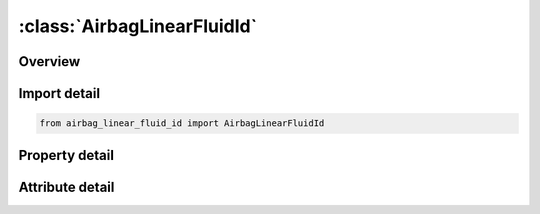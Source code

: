 





:class:`AirbagLinearFluidId`
============================


.. py:class:: airbag_linear_fluid_id.AirbagLinearFluidId(**kwargs)

   Bases: :py:obj:`ansys.dyna.core.lib.keyword_base.KeywordBase`


   
   DYNA AIRBAG_LINEAR_FLUID_ID keyword
















   ..
       !! processed by numpydoc !!


.. py:currentmodule:: AirbagLinearFluidId

Overview
--------

.. tab-set::




   .. tab-item:: Properties

      .. list-table::
          :header-rows: 0
          :widths: auto

          * - :py:attr:`~id`
            - Get or set the Optional Airbag ID.
          * - :py:attr:`~title`
            - Get or set the Airbag id descriptor. It is suggested that unique descriptions be used.
          * - :py:attr:`~sid`
            - Get or set the Set ID.
          * - :py:attr:`~sidtyp`
            - Get or set the Set type:
          * - :py:attr:`~rbid`
            - Get or set the Rigid body part ID for user defined activation subroutine:
          * - :py:attr:`~vsca`
            - Get or set the Volume scale factor, V-sca (default=1.0).
          * - :py:attr:`~psca`
            - Get or set the Pressure scale factor, P-sca (default=1.0).
          * - :py:attr:`~vini`
            - Get or set the Initial filled volume, V-ini (default=0.0).
          * - :py:attr:`~mwd`
            - Get or set the Mass weighted damping factor, D (default=0.0).
          * - :py:attr:`~spsf`
            - Get or set the Stagnation pressure scale factor, 0.0 <= gamma <= 1.0.
          * - :py:attr:`~bulk`
            - Get or set the K, bulk modulus of the fluid in the control volume. Constant as a function of time. Define if LCBULK=0.  .
          * - :py:attr:`~ro`
            - Get or set the Density of the fluid.
          * - :py:attr:`~lcint`
            - Get or set the F(t) input flow curve defining mass per unit time as a function of time, see *DEFINE_CURVE.
          * - :py:attr:`~lcoutt`
            - Get or set the G(t), output flow curve defining mass per unit time as a function of time. This load curve is optional.
          * - :py:attr:`~lcoutp`
            - Get or set the H(p), output flow curve defining mass per unit time as a function of pressure. This load curve is optional.
          * - :py:attr:`~lcfit`
            - Get or set the L(t), added pressure as a function of time. This load curve is optional.
          * - :py:attr:`~lcbulk`
            - Get or set the Curve defining the bulk modulus as a function of time. This load curve is optional, but if defined, the constant, BULK, is not used.
          * - :py:attr:`~lcid`
            - Get or set the Load curve ID defining pressure versus time, see *DEFINE_CURVE.
          * - :py:attr:`~p_limit`
            - Get or set the Limiting value on total pressure (optional).
          * - :py:attr:`~p_limlc`
            - Get or set the Curve defining the limiting pressure value as a function of time.
          * - :py:attr:`~nonull`
            - Get or set the A flag to applying pressure on null material.


   .. tab-item:: Attributes

      .. list-table::
          :header-rows: 0
          :widths: auto

          * - :py:attr:`~keyword`
            - 
          * - :py:attr:`~subkeyword`
            - 






Import detail
-------------

.. code-block:: python

    from airbag_linear_fluid_id import AirbagLinearFluidId

Property detail
---------------

.. py:property:: id
   :type: Optional[int]


   
   Get or set the Optional Airbag ID.
















   ..
       !! processed by numpydoc !!

.. py:property:: title
   :type: Optional[str]


   
   Get or set the Airbag id descriptor. It is suggested that unique descriptions be used.
















   ..
       !! processed by numpydoc !!

.. py:property:: sid
   :type: Optional[int]


   
   Get or set the Set ID.
















   ..
       !! processed by numpydoc !!

.. py:property:: sidtyp
   :type: int


   
   Get or set the Set type:
   EQ.0: segment,
   EQ.1: part IDs.
















   ..
       !! processed by numpydoc !!

.. py:property:: rbid
   :type: int


   
   Get or set the Rigid body part ID for user defined activation subroutine:
   EQ.-RBID: sensor subroutine flags initiates the inflator. Load curves are offset by initiation time,
   EQ.0: the control volume is active from time zero,
   EQ.RBID: user sensor subroutine flags the start of the inflation. Load curves are offset by initiation time.
















   ..
       !! processed by numpydoc !!

.. py:property:: vsca
   :type: float


   
   Get or set the Volume scale factor, V-sca (default=1.0).
















   ..
       !! processed by numpydoc !!

.. py:property:: psca
   :type: float


   
   Get or set the Pressure scale factor, P-sca (default=1.0).
















   ..
       !! processed by numpydoc !!

.. py:property:: vini
   :type: float


   
   Get or set the Initial filled volume, V-ini (default=0.0).
















   ..
       !! processed by numpydoc !!

.. py:property:: mwd
   :type: float


   
   Get or set the Mass weighted damping factor, D (default=0.0).
















   ..
       !! processed by numpydoc !!

.. py:property:: spsf
   :type: float


   
   Get or set the Stagnation pressure scale factor, 0.0 <= gamma <= 1.0.
















   ..
       !! processed by numpydoc !!

.. py:property:: bulk
   :type: Optional[float]


   
   Get or set the K, bulk modulus of the fluid in the control volume. Constant as a function of time. Define if LCBULK=0.  .
















   ..
       !! processed by numpydoc !!

.. py:property:: ro
   :type: Optional[float]


   
   Get or set the Density of the fluid.
















   ..
       !! processed by numpydoc !!

.. py:property:: lcint
   :type: Optional[int]


   
   Get or set the F(t) input flow curve defining mass per unit time as a function of time, see *DEFINE_CURVE.
















   ..
       !! processed by numpydoc !!

.. py:property:: lcoutt
   :type: Optional[int]


   
   Get or set the G(t), output flow curve defining mass per unit time as a function of time. This load curve is optional.
















   ..
       !! processed by numpydoc !!

.. py:property:: lcoutp
   :type: Optional[int]


   
   Get or set the H(p), output flow curve defining mass per unit time as a function of pressure. This load curve is optional.
















   ..
       !! processed by numpydoc !!

.. py:property:: lcfit
   :type: Optional[int]


   
   Get or set the L(t), added pressure as a function of time. This load curve is optional.
















   ..
       !! processed by numpydoc !!

.. py:property:: lcbulk
   :type: Optional[int]


   
   Get or set the Curve defining the bulk modulus as a function of time. This load curve is optional, but if defined, the constant, BULK, is not used.
















   ..
       !! processed by numpydoc !!

.. py:property:: lcid
   :type: Optional[int]


   
   Get or set the Load curve ID defining pressure versus time, see *DEFINE_CURVE.
















   ..
       !! processed by numpydoc !!

.. py:property:: p_limit
   :type: Optional[float]


   
   Get or set the Limiting value on total pressure (optional).
















   ..
       !! processed by numpydoc !!

.. py:property:: p_limlc
   :type: Optional[int]


   
   Get or set the Curve defining the limiting pressure value as a function of time.
   If nonzero, P_LIMIT is ignored.
















   ..
       !! processed by numpydoc !!

.. py:property:: nonull
   :type: Optional[int]


   
   Get or set the A flag to applying pressure on null material.
   EQ.0:   apply pressure everywhere inside the airbag.
   NE.0:   do not apply pressure on null material part of the airbag.
   This feature is useful in a hydroforming simulation, where typically the part set that makes up the airbag will include a part ID of null shells, defined by *MAT_NULL.
   The null shells and a deformable sheet blank will form an airbag, which upon pressurization, will push the blank into a die cavity, forming the blank.
   This feature is available in SMP from Dev 136254.
















   ..
       !! processed by numpydoc !!



Attribute detail
----------------

.. py:attribute:: keyword
   :value: 'AIRBAG'


.. py:attribute:: subkeyword
   :value: 'LINEAR_FLUID_ID'






